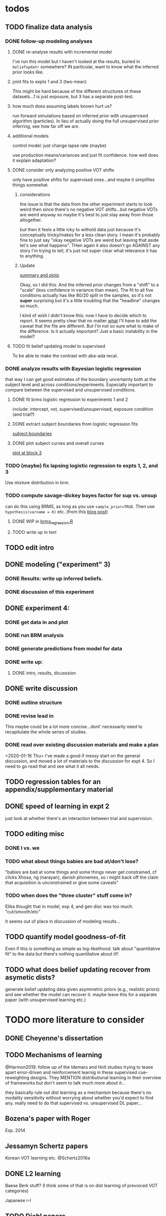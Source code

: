 

* todos
** TODO finalize data analysis
*** DONE follow-up modeling analyses

**** DONE re-analyse results with incremental model

     I've run this model but I haven't looked at the results, buried in
     ~beliefupdatr~ somewhere?  IN particular, want to know what the inferred prior
     looks like.

**** joint fits to expts 1 and 3 (two mean)

     This might be hard because of the different structures ot these
     datasets...1 is just exposure, but 3 has a separate post-test.

**** how much does assuming labels known hurt us?

     run forward simulations based on inferred prior with unsupervised algorithm
     (particles).  In lieu of actually doing the full unsupervised prior inferring,
     see how far off we are.

**** additional models

     control model: just change lapse rate (maybe)

     use production means/variances and just fit confidence.  how well does it
     explain adaptation?

**** DONE consider only analyzing positive VOT shifts
     only have positive shfits for supervised ones...and maybe it simplifies
     things somewhat.

***** considerations
      the issue is that the data from the other experiment starts to look weird
      then since there's no negative VOT shifts...but negative VOTs are weird
      anyway so maybe it's best to just stay away from those altogether.

      but then it feels a little icky to withold data just because it's
      conceptually tricky/makes for a less clean story.  I mean it's probably
      fine to just say "okay negative VOTs are weird but leaving that aside let's
      see what happens".  THen again it also doesn't go AGAINST any story I'm
      trying to tell, it's just not super clear what relevance it has to
      anything.

***** Update
      [[file:models/inc_model.R::#'%20Okay%20what%20am%20I%20seeing%20here?%20the%20fit%20looks%20_more_%20like%20a%20"scale"%20solution][summary and plots]]

      Okay, so I did this.  And the inferred prior changes from a "shift" to a
      "scale" (less confidence in variance than mean).  The fit to all five
      conditions actually has like 80/20 split in the samples, so it's not
      *super* surprising but it's a little troubling that the "headline" changes
      so much.

      I kind of wish I didn't know this; now I have to decide which to report.
      It seems pretty clear that no matter _what_ I'll have to add the caveat
      that the fits are different.  But I'm not so sure what to make of the
      difference.  Is it actually important?  Just a basic instability in the
      model?
    
**** TODO fit belief updating model to supervised
     To be able to make the contrast with aba-ada recal.
*** DONE analyze results with Bayesian logistic regression

    that way I can get good estimates of the boundary uncertainty both at the
    subject level and across conditions/experiments.  Especially important to
    compare between the supervised and unsupervised conditions.

**** DONE fit brms logistic regression to experiments 1 and 2

     include: intercept, vot, supervised/unsupervised, exposure condition (and
     trial?) 

**** DONE extract subject boundaries from logistic regression fits
     [[file:models/brms_regressions.R::expt1_bounds_bysub%20<-][subject boundaries]]

**** DONE plot subject curves and overall curves
     [[file:models/brms_regressions.R::expt1_bounds%20%25>%25][plot at block 3]]
*** TODO (maybe) fix lapsing logistic regression to expts 1, 2, and 3
    Use mixture distribution in brm.
*** TODO compute savage-dickey bayes factor for sup vs. unsup
    can do this using BRMS, as long as you use ~sample_prior=TRUE~.  Then use
    ~hypothesis(varname = 0)~ etc.  (from this [[https://vuorre.netlify.com/post/2017/03/21/bayes-factors-with-brms/][blog post]])
**** DONE WIP in [[file:models/brms_regressions.R::b_logit_sup_v_unsup_w_prior <- brm(f2_int,][brms_regression.R]]
**** TODO write up in text
** TODO edit intro
** DONE modeling ("experiment" 3)
*** DONE Results: write up inferred beliefs.
*** DONE discussion of this experiment
** DONE experiment 4:
*** DONE get data in and plot
*** DONE run BRM analysis
*** DONE generate predictions from model for data
*** DONE write up:
**** DONE intro, results, dicusssion
** DONE write discussion
*** DONE outline structure
*** DONE revise lead in
    This maybe could be a lot more concise...dont' necessarily need to
    recapitulate the whole series of studies.
*** DONE read over existing discussion materials and make a plan
    <2020-01-16 Thu>
    I've made a good if messy start on the general discussion, and moved a lot
    of materials to the discussion for expt 4.  So I need to go read that and
    see what it all needs.
** TODO regression tables for an appendix/supplementary material
** DONE speed of learning in expt 2
   just look at whether there's an interaction between trial and supervision.
** TODO editing misc
*** DONE I vs. we
*** TODO what about things babies are bad at/don't lose?
    "babies are bad at some things and some things never get constrained, cf clicks
    Xhosa, ng (narayan), danish phonemes, so i might back off the claim that
    acquisition is unconstrained or give some caveats"
*** TODO when does the "three cluster" stuff come in?
    Elika thought that in model, exp 4, and gen disc was too much.
    "cut/smooth/etc"

    It seems out of place in discussion of modeling results...
** TODO quantify model goodness-of-fit
   Even if this is something as simple as log-likelihood.  talk about
   "quantitative fit" to the data but there's nothing quantitative about it!!
** TODO what does belief updating recover from asymetic dists?
   generate belief updating data given asymmetric priors (e.g., realistic
   priors) and see whether the model can recover it.  maybe leave this for a
   separate paper (with unsupervised learning etc.)
* TODO more literature to consider
** DONE Cheyenne's dissertation
** TODO Mechanisms of learning
   @Harmon2019: follow up of the Idemaru and Holt studies trying to tease apart
   error-driven and reinforcement learnig in these supervised cue-reweighting
   designs.  They MENTION distributional learning in their overview of
   frameworks but don't seem to talk much more about it...
   
   they basically rule out dist learning as a mechanism because there's no
   modality sensitivity without worrying about whether you'd expect to find
   any.  really need to do that supervised vs. unsupervised DL paper...
** Bozena's paper with Roger
   Esp. 2014
** Jessamyn Schertz papers
   Korean VOT learning etc. @Schertz2016a
** DONE L2 learning

   Baese Berk stuff?  (I think some of that is on dist learning of prevoiced VOT
   categories)

   Japanese r-l
** TODO Diehl papers
** TODO Holt follow-ups to Idemaru and Holt 2011
** DONE Chladkova et al. 2017: unsupervised "recalibration"

   Do lexically driven re-tuning with non-words.  Shifted i/e and good e/i.
** Schweinhart, Shafto, and Essock 2017
   Adapt to orientation distributions, basically the same finding as Idemaru and
   Holt (2011).
** Language learning review anon
   Focused I think on learning _non-native_ contrasts via DL...
   """
   The literature suggests that adults, too, can track the probability
   distributions of sounds in the ambient language (Maye & Gerken, 2001;
   Hayes-Harb, 2007; Clayards, Tanenhaus, Aslin, & Jacobs, 2008; Goudbeek,
   Cutler, & Smits, 2008; Escudero, Benders, & Wanrooij, 2011). For instance,
   Maye and Gerken (2001) showed that listeners exposed to a bimodal
   distribution along the voice-onset time continuum between [d] and [d̥ ]
   (i.e. prevoiced and voiceless unaspirated alveolar plosives) subsequently
   discriminated this non-native contrast better than listeners exposed to a
   unimodal distribution on the same continuum. However, a number of recent
   studies failed to find the expected distributional training effects (Wanrooij
   et al., 2014a; Wanrooij, de Vos, & Boersma, 2015; partly Ong, Burnham, &
   Escudero, 2015). In principle, adults are sensitive to distributional
   statistics across modalities (Love, 2003; Garrido, Tang, Taylor, Rowe, &
   Mattingley, 2016)
   """

   I've incorporated some of these refs...
** TODO Cristia meta-analysis of dist learning acquisition papers
   this is @Cristia2018a

   put this in the intro?  where I talk about the fact that infants and adults
   both show evidence of distributional learning
* DONE decide which data goes in this paper
  One of the issues I keep coming back to is the question of *which data to
  discuss in this paper*.  A priori, my strong preferences is *all of it*.

  There are two main sticking points for me:
  1. The -10 /b/ VOT condition was added after the fact, and there's only
     unsupervised data on that one.  So if the supervised data is included,
     there's a discrepancy.
  2. If the -10 condition is excluded from the belief updating model, the
     inferred prior changes, in a rather dramatic way: switches from a "shift"
     (lower mean confidence) to a "scale" (lower var confidence) solution.

  I actually don't think *1.* is that big of a deal: learning in the large
  positive shifts is also incomplete, so the supervised conditions still provide
  a reasonable test of the hypothesis that what's blocking learning is the lack
  of labels.

  And *2.* is only a problem inasmuch as the goal is to draw strong conclusions
  based on the content of the inferred prior.  I think it's really better as a
  sanity check here: _can_ the constraints we see be explained by belief
  updating based on a common starting point??  Either way the answer is gonna be
  yes (there's no reason that the fits to a restricted subset of the data would
  fit _worse_ on those data than a fit to a superset).

  So there's no reason to give up my prior preferences to include all the data.
  Just need to be honest about how the data was collected and the caveats about
  the interpretation of the inferred prior.  But there are already _lots_ of
  caveates needed there anyway (assuming direct access to the statistical
  properties of the clusters/labels are known, constraints on the confidence
  parameters being equal across categories, etc.).  So.

  *decision*: experiment 1 is all conditions.  experiment 2 is all supervised
  (which doesn't include -10 shift).  modeling is all conditions from
  experiment 1.  experiment 3 is all experiment 3 conditions
* DONE incorporate "Experiment 4"
  It's not 100% clear to me whether this study adds anything to the paper, but I
  think it does affect my conclusions about the /modeling/ part so it's
  important to include.  Specifically, it makes me less confident in the
  specific prior parameters that are inferred and suggests that there are
  *other* constraints that are not captured by that model...maybe the choice of
  prior is not quite right, maybe the form of the input data leads to that bias,
  maybe the ... who knows. 

  What was the goal of this experiment?  There are two:
  1. test what kind of distributional learning happens for even more extreme
     shifts, and shifts that involve only one of the clusters
  2. see whether the prior beliefs that are most consistent with the
     distributional learning in experiment 1 can effectively predict the kind of
     learning that happens with very different distributions.  (a strong
     out-of-sample test).

  What have we learned from the experiments thus far?  Constraints on
  distributional learning can't be attributed to lack of knowledge about the
  intended categories...are consistent with belief udpating from prior
  beliefs...what questions remain then?  well one question is: we've looked at a
  rather narrow range of variation in distributions in some respects (equal
  variance, just shifting the means around)...we know people are sensitive to
  other sorts of differences in distributions (like cue reliability)...and
  people might also have prior expectations that don't match the structure we've
  assumed (two clusters, vary independently), because 1. prevoicing
  [@Lisker1964; @Goldrick2013] and 2. correlation between means across category
  [@Chodroff2017; but didn't find any correlation for /b/ and /p/ so...].  So if
  this is the case, then we might expect to find that these prior beliefs DON'T
  capture the real constraints...so let's try a stronger test.
* Outline

** Intro
  
*** Lots of flexibility in adult language

    recal, dist learning, etc.

*** what _are_ the constraints?

*** goal

    systematically explore a range of distributions that vary in their similarity
    to a typical talker's distributions; see what (English-speaking) adults
    manage to learn and what they do not.

    In this paper I explore a simple hypothesis: people a harder time learning
    distributions that are less similar to the distributions that they've
    previously encountered.  
    
*** preview

    people have a harder time adapting to distributions that deviate a lot from
    what's typical of American English.  This happens even in the presence of
    labeling information that tells them which VOTs are /b/ and which are /p/.

    The pattern of adaptation across conditions is consistent with statistically
    optimal distributional learning starting from a shared set of prior beliefs,
    and the shared prior beliefs are reasonably similar to what a typical talker
    of American English produces.
    
** Experiment 1
   
   A bunch of VOT distributions which vary in terms of similarity to standard
   American English VOT distributions.  Only going to vary the means of these
   distributions (keep things tractable).

*** Results

*** Discussion    

    Distributional learning is incomplete: in more extreme conditions, produced
    boundaries don't get all the way to the ideal boundary for the exposure
    distributions.  

    Why?

    One possible explanation: "shrinkage" towards a typical talker's boundary.

    Another possible explanation: this is an unsupervised task, so maybe
    listeners aren't picking up on the underlying distributions.  Test that in
    Experiment 2

** Experiment 2

   Same distributions, but half the trials are labeled.  Always one voiced and
   one voiceless, but on labeled trials the options are not minimal pairs, so
   only one is a plausible option.

*** Results

    Are boundaries different with supervision?

    Still don't get all the way there, even with supervised teaching signal.

*** Discussion

    Suggests that the constraint comes from something about the distributions
    themselves.  As above, one possible source is prior experience with a
    typical talker.  Explore this possibility with modeling.

** Modeling

   two questions: is the pattern of adaptation consistent with distributional
   Learning starting from a single (shared) set of prior beliefs?  And if so,
   are those shared prior beliefs similar to what a typical talker of American
   English produces?

   Model belief updating process.  Because we didn't find large differences
   between the supervised and unsupervised conditions, we're going to treat this
   as a supervised learning process because it's /much/ simpler to model.


** Experiment 3

** Discussion   

*** Ideal adapter: learn where to be flexible
    Under this interpretation, people don't become less flexible _per se_ as
    they enter adulthood.  Rather, they become _smarter_ about where to be
    flexible, because this allows them to learn more efficiently.

* notes/snippets

** Another intro
   One of the basic facts about human language is that a neurotypical human
   infant can learn any of the many and varied languages spoken on Earth.  That
   is, the language system is incredibly flexible during development.  However,
   at a certain point people lose the ability to learn other languages to
   native-like proficiency.  Nevertheless, recent research has shown that adults
   still remain the ability to learn new variants of their _native_ language.
   That is, the language system seems to remain plastic at least into adulthood,
   even if the form of this plasticity changes.
  
   One of the most remarkable forms of plasticity in adult speech perception is
   /distributional learning/.  Listeners adjust their representations of phonetic
   categories with mere exposure to distributions of acoustic stimuli.  This
   occurs without explicit instruction or labels.

   Suggests that listeners are closely attuned to the statistical patterns in
   their language environment, and pick up on changes in these contingencies to
   more effectively recover a talker's intended message from noisy, variable, and
   ambiguous acoustic signals.

   A comprehensive understanding of distributional learning requires that we
   understand not only how and when it does happen but also how and when it does
   _not_ happen, or is only incomplete.  That goal of this paper is to
   systematically probe the limits of distributional learning for speech in one
   phonetic system: word-initial stop voicing in American English.


   This paper addresses the /limits/ of distributional learning in adults.  What
   sort of speech statistics can adult speakers of American English /not/ learn?

** DONE Intro AGAIN
   What are all the things in play here?

*** DONE flesh out text here and paste into intro

*** acquisition: lots of flexibility there!
    A basic fact of human language is that any typically developing human infant
    can learn any human language.  Human languages vary dramatically at every
    level, including the basic sound systems they use, and the human language
    faculty must be flexible enough to deal with this substantial
    cross-linguistic variability.  The first stages of language acquistion are
    characterized by initial flexibility, which declines over development as the
    particulars of the native language are acquired.  For instance, as infants
    become better at discriminating linguistically important sounds in their
    native language, they simultaneously /lose/ the ability to discriminate
    sounds that are important for other languages but not their native language
    [@Best1995; @Kuhl1992; @Werker1984].  Ultimately, people become sufficiently
    inflexible over development that they generally struggle to learn another
    language in adulthood [@Hartshorne2018].

*** remarkable flexibility in adult language
    However, adult listeners still need to deal with substantial variability
    /within/ their native language, as talkers differ in how they realize the
    phonetic categories of the language using acoustic cues [e.g. @Allen2003;
    @Newman2001; @Clopper2005].  Accordingly, adult listeners flexibly adapt to
    unfamiliar talkers in a wide variety of contexts.  At one extreme,
    perception of heavily accented non-native talkers becomes faster and more
    accurate with just a few minutes of exposure [@Clarke-Davidson2004;
    @Bradlow2008; @Baese-berk2013].  At the other extreme, listeners recalibrate
    representations of individual phonetic categories based on subtle changes in
    single segments in otherwise unaccented talkers [@Kraljic2006; @Norris2003;
    @Bertelson2003].
    
*** distributional learning
    Both acquisition and adaptation have been theorized to be forms of
    distributional learning.  First, computational modeling shows that
    both acquisition [@McMurray2010; @Vallabha2007; @Feldman2013; but see
    @Hitczenko2018] and rapid adaptation [@Kleinschmidt2015b] can be treated as
    forms of distributional learning.  At some level, acquisition simply /is/ a
    problem of distributional learning, in the sense that ((( computational
    level analysis??  it IS a problem of distributional learning )))

    Second, both adults and infants are sensitive to distributional properties
    of speech.  One set of findings shows that listeners (both infants and
    adults) become more sensitive after exposure to a bimodal distribution of an
    acoustic cue (like length, voice-onset time, vowel formant frequencies,
    etc.) compared with exposure to a unimodal distribution [e.g. @Escudero2011;
    Goudbeek2008; @Maye2000; @Maye2002; @Feldman2013b].  Another set of findings
    shows that adult listeners can adapt to changes in the means and/or
    variances of the cue distributions for known phonetic categories [e.g.,
    @Clayards2008; @Theodore2015; @Theodore2019; @Colby2018; @Chladkova2017].
    What both of these sets of findings have in common is that listeners pick up
    on the distributions of cues without any explicit instruction about the
    itended category label associated with each token.  For example,
    @Clayards2008 had listeners listen to /b/-/p/ minimal pair words (e.g.,
    "beach/peach") with different voice-onset times (VOT), and click on a
    matching picture to indicate which member of the minimal pair they heard.
    On every trial, the VOT was drawn from one of two bimodal distributions,
    which had clusters with the same means but different variances across
    subjects.  Listeners in the high-variance condition produced shallower
    categorization functions, reflecting greater uncertainty associated with the
    wider range of VOTs they heard for each cluster.
    
*** clear constraints on what adults can learn
    If both acquisition and adaptation can be treated as forms of distributional
    learning, and both infants and adults are sensitive to distributional
    information, what distinguishes acquisition from adaptation?  For one, it
    seems that distributional learning in adults is /constrained/.  Adult
    listeners struggle to learn new categories that are not present in their
    native language.  For instance, Japanese listeners struggle to discriminate
    the English /r/-/l/ contrast, which corresponds a single category in their
    native language [@Goto1971; @Miyawaki1975].  Long-term naturalistic exposure
    is not sufficient to achieve good discrimination of this contrast, even
    after convserational competence has been achieved [@Takagi1995].  While
    perception of this contrast can be improved somewhat by training, it
    requries extensive training and these listeners seldom achieve native-like
    levels of performance [@Bradlow1997].

    There are also apparent constraints on the ability of adult listeners to
    adapt to variations in the distributions associated with native language
    categories.  For instance, @Idemaru2011 tested how well listeners adapt to
    distributions of two cues that distinguish voicing (e.g., /b/ vs. /p/),
    voice onset time (VOT, the primary cue to voicing) and the pitch of the
    following vowel (f0, a secondary cue).  These two cues are typically
    positively correlated in English, with /p/ corresponding to high VOT and
    high f0, and /b/ to low values of both cues [@Kohler1982]. In one condition,
    listeners were exposed to a talker who produced a positively correlated
    distribution of these cues. During a post-test, these listeners used f0 to
    categorize stops with ambiguous VOTs. In another condition, listeners heard
    a talker who produced an *un*correlated distribution, where f0 is
    uninformative. In contrast to the listeners in the first condition, during
    the post test these listeners _ignored_ f0 even for ambiguous VOTs. This
    effect is consistent with the idea that listeners are rationally integrating
    multiple cues to voicing, weighing them based on how informative they are
    [@Ernst2004; @Clayards2008; @Bejjanki2011]. However, listeners in a third
    condition who were exposed to a talker who produced an *anti*correlated
    distribution did _not_ follow the predictions of rational cue integration.
    Despite the fact that f0 was just as informative for this accent as for the
    positively correlated accent, listeners _ignored_ f0 as a cue to
    voicing. This suggests that these listeners have ruled out the possibility
    of a reversed mapping between f0 and voicing (/b/ vs. /p/), possibly perhaps
    American English talkers typically do not typically produce it [e.g.,
    @House1953].  Likewise, @Sumner2011 found that listeners had trouble
    adapting to a talker who produced VOT distributions for /b/ and /p/ that had
    _substantially_ lower means (approximately -60ms and 0ms, respectively) than
    a typical talker [approximately 0--10ms and 60ms VOT; @Lisker1964].

*** goals: systematically probe constraints on distributional learning 
    So on the one hand, distributional learning provides a unifying theoretical
    perspective on flexibility in language acquisition and adaptation.  On the
    other hand, it highlights an important difference between these two basic
    kinds of plasticity in the language system.  From the lens of distributional
    learning, one major difference between acquisition and adaptation is that
    distributional learning in adulthood appears to be /constrained/, while it
    is relatively /unconstrained/ during acquisition.

    However, we lack a clear understanding of the nature and source of those
    constraints.  There are a number of other differences between the learning
    problems posed by acquisition and adaptation, even if both are forms of
    distributional learning.  First, distributional learning in infancy is, at
    least initially, almost entirely unsupervised, meaning that there is very
    little information about whether any two observed acoustic cue values come
    from the same cluster (category) or different ones.  Adults have a great
    deal of circumstantial evidence from the lexicon, pragmatic context,
    phonotactics, etc. which provides /some/ information about the intended
    category for a particular cue value.  This makes the distributional 
    problem of adaptation at least semi-supervised.  
    # where does the constraint come from here?
    Second, when adapting to an
    unfamiliar talker, adults have a great deal of prior experience with /other/
    talkers which they could use to narrow down the possible distributions they
    ought to expect [@Kleinschmidt2015].  Both of these factors might contribute
    to constraints on adult distributional learning.  For the first, if adult
    adaptation typically operates in a /supervised/ setting, the fully
    unsupervised setting of a typical distributional learning experiment might
    not provide enough information, leading to reduced learning.  For the
    second, if the distributions encountered in an experiment fall far enough
    outside the range of what a listener expects based on their prior
    experience, they may struggle to adapt [@Kleinschmidt2015].

    The goal of this paper is to systematically probe the constraints on
    distributional learning in American English-speaking adults.  Experiment 1
    tests the ability of American English listeners to change their
    classification of word initial stop voicing based on experience with a range
    of distributions of voice-onset time (VOT).  I find that distributional
    learning is more complete when the experimental distributions are more
    similar to those of a typical American English talker, suggesting that prior
    experience with other talkers may constrain distributional learning.
    Experiment 2 tests another possible constraint on distributional learning,
    which is the absence of /labels/, which could lead to uncertainty about
    whether the bimodal distribution really corresponds to the standard English
    categories of voiced and voiceless stops of /b/ and /p/.  Surprisingly,
    telling listeners whether a particular VOT was intended to be a voiced /b/
    or a voiceless /p/ on half of the trials has no effect on the speed or
    completeness of distributional learning.  Experiment 3 uses a Bayesian
    belief-updating model to test whether the constraints observed in Experiment
    1 can be explained as belief updating starting from a common set of prior
    beliefs that is shared by all of the subjects.

    Together, these results show that distributional learning in adults /is/
    constrained, and these constraints are at least consistent with belief
    updating starting from a set of prior beliefs about the VOT distributions
    that a typical talker of American English will produce.
    
**** preview
     Developmental trajectory may better be thought of as a *change* in the kind
     of flexibility that listeners have, rather than a *loss* of plasticity.

** for discussion
   are these results anti-bayesian?  no...learning is inference, guided by prior
   experience.

*** need to balance stability and flexibility
    if you are too stable, can't deal with changes (e.g., unfamiliar talkers and
    accents).  but if you're too flexible, then you end up overly sensitive to
    meaningless variation that doesn't predict what's going to happen in the
    future.

    I think this is better for the *discussion*: why are these constraints
    there?  For the introduction we want at most to gesture towards this
    story...

*** cline between language learning and adaptation
    cite @Pajak2016: hierarchical inference under uncertainty.

* Feedback 
** from Meghan

   #+begin_src text
     I read through the paper and I enjoyed reading it. I have some minor comments
     attached. Two other minor points is that you might want to cite Cheyene Munson's
     thesis (attached) for evidence of shifts in distributions leading to shifts in
     boundaries. Also Schrieber, Onishi & Clayards (2013) was the first case of using
     the paradigm that Colby, Clayards & Baum used so it would be good to cite that
     since it's not the same co-authors. My only major point (using my reviewer's
     hat) would be that there isn't any discussion of alternative frameworks or
     learning models. This makes it harder to evaluate how much weight to put on the
     fact that the data are compatible with a bayesian belief updating model. its
     probably outside the scope of this paper to evaluate exactly what an error
     driven learning model would look like or reinforcement learning or whatever, but
     maybe you can at least point to that literature? I assume you know about this
     paper: Harmon, Z., Idemaru, K., & Kapatsinski, V. (2019). Learning
     mechanisms in cue reweighting. Cognition, 189, 76-88.
   #+end_src
** from Elika

 #+begin_src text 

   ,* seems like you want to allude to the ‘unsupervised’ nature of dl early in
     intro but don’t say that directly until a bit later

   ,* some typos in text and cut off things in fig’s throughout, just fyi, i’m not
     listing them

   ,* notion of training vs. life experience doesn't quite get captured (what you're
     doing in your study vs. what life learning is like)--you do come back to this
     a bit with exp4 and disc, but i might plant a see od if in intro

   ,* babies are bad at some things and some things never get constrained, cf clicks
     Xhosa, ng (narayan), danish phonemes, so i might back off the claim that
     acquisition is unconstrained or give some caveats

✔  ,* dan swingley and eric theissen and noami f would all argue i think that the
     WORD(even if you don't understand it) it occurs is acts as a cue so “there is
     very little information about whether any two observed acoustic cue values
     come from the same cluster (category) or different ones “ is a little hard to
     say

   ,* in case relevant, seedlings infants get the vast majority of their input from
     just mom/ mom+dad so they don’t actually have TONS of cross talker experience
     when they’re showing good phonemic rep’s

   ,* feels a little funny to have a mini results summary overall before exp 1

   ,* intro in general reads quite smoothly and clearly!



✔  ,*fig 3: you never tell us what the colored/black dotted lines are or what the
    dot is or what the traces are exactly (you can sort this out from the following
    figure a bit though)

   ,* i vs. we: make a choice…feels like a style/register shift when you get to
     experiments, can’t put my finger on it..

✔  ,* this feels funnily worded “what I intended listeners to treat as ...“

   ,* exp2: clever design!

   ,* can you say something slightly bland and stats-y to assuage readers’ fears
     that you’ve collapsed the two labeling conditions?

   ,* i don’t quite follow the rationale for why -10ms,30ms was dropped.  e.g. which
     set of data pilot vs. current are you talking about in the last sentence of
     the -10ms,30ms cond pg.7

✔  ,* why bigger N for exp 2 (esp with fewer cond’s?)

   ,* ooh rpackage nice

✔  ,* awk wording: “to guide their responses on that trial. “

   ,* exp 2: i found the outlier description a little confusing; could you put those
     points on your graph separately?do the results change if you actually remove
     them? oh i see they are the 3 more horizontal lines on fig 6 purple panel;
     this wasn’t immediately clear to me

   ,* sometimes helpful to include model specification in pseudocode; some ppl like
     to see model estimates in table or graph, i’m agnostic bc i get way more out
     of the graphs you have an believe you did the rest right, but others may be
     more skeptical than me:)

   ,* haha you’ve anthropomorphized your model “an impossibly large number to
     consider. “

✔  ,* “can be computed analytically “ as opposed to?

✔  ,* after the last sentence in ‘model fitting procedure’ you could gently remind
     people that they’re welcome to do whatever they like with the code and dat you
     provide in they want to take a different tack with REs

   ,* the modeling section was a little hard to follow for me, as a non-modeler, so
     depending on your audience that comment may be irrelevant. but a take-home
     sentence at the end of teach subsection of results for exp 3 might help. also
     you spent a lot more time talking about the learning pattern for the model
     than within the exp 1 and 2 where you just say ‘we’re looking at the 5/6 mark
     and thereafter’; this may be just fine, but flagging it in case you want to
     foreshadow above that you’ll come back to that in exp 3

   ,* oy, do you really wanna through the ‘there are 3 clusters’ stuff in there?
     feels like it muddies the waters a bit to bring it up at this late stage (plus
     psychological reality for Ss, effect of their being to ‘letters’, etc.?) oh
     actually you mention this in two places, exp 4 and exp 3 disc,…uh you also
     mention it again in the GenDisc, cut/smooth/etc.

✔  ,* you only warned readers about 3 experiments, tbh i got a little bleary-eyed
     trying to keep straight what was going on by exp 4. but i think there’s some
     redundancy in discussion for this study and the setup (e.g. the role of
     testing midway)

✔  ,* this is a little trippy for me in the context of your stems: “In order to
     effectively adapt to an unfamiliar talker’s accent, a listener needs to have
     some reasonably good estimate of the amount and kind of talker variability
     they should expect, which is directly related to the distribution of talkers’
     accents8 that exist in their environment “ bc you’re not really altering the
     categories in ways that actual talkers (or those with a particular accent do),
     right? i’d smooth that point or acknowledge it or something

   ,* pretty unrelated but remind me to tell you about my postdoc Federica’s f32
     which is centered on between vs. within talker variability in our corpus and
     in studies with 8 month olds in the lab

   ,* flow-wise: i might do exp 1:3 and then the model

   ,* also, tbh, the model could be it’s own separate paper, giving you two
     shorter-sweeter-more-focused papers, but i see why you might not want to do
     that

   ,* don’t end on a caveat pre-conclusion, end on a strength of what you’ve done
     that we didn’t know before!
 #+end_src


 #+begin_example

 #+end_example
